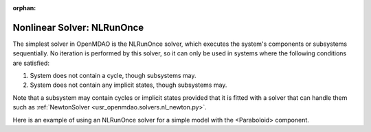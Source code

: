 :orphan:

.. _nlrunonce:

Nonlinear Solver: NLRunOnce
===========================

The simplest solver in OpenMDAO is the NLRunOnce solver, which executes the
system's components or subsystems sequentially. No iteration is performed by
this solver, so it can only be used in systems where the following conditions
are satisfied:

1. System does not contain a cycle, though subsystems may.
2. System does not contain any implicit states, though subsystems may.

Note that a subsystem may contain cycles or implicit states provided that it is
fitted with a solver that can handle them such as :ref:`NewtonSolver <usr_openmdao.solvers.nl_newton.py>`.

Here is an example of using an NLRunOnce solver for a simple model with the <Paraboloid> component.

.. embed-test::
    openmdao.solvers.tests.test_nl_runonce.TestNLRunOnceSolver.test_feature_solver

.. tags:: Solver, NonlinearSolver
